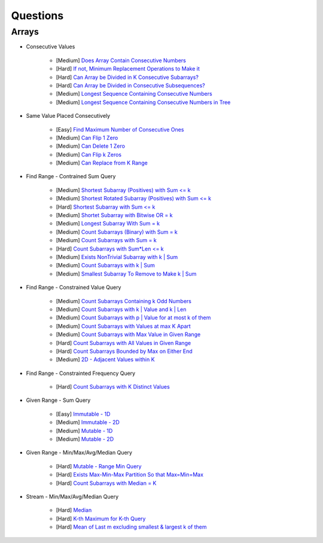 *********************************************************************
Questions
*********************************************************************
Arrays
=====================================================================
- Consecutive Values

	- [Medium] `Does Array Contain Consecutive Numbers <https://leetcode.com/problems/check-if-an-array-is-consecutive/description/>`_
	- [Hard] `If not, Minimum Replacement Operations to Make it <https://leetcode.com/problems/minimum-number-of-operations-to-make-array-continuous/description/>`_
	- [Hard] `Can Array be Divided in K Consecutive Subarrays? <https://leetcode.com/problems/hand-of-straights/description/>`_
	- [Hard] `Can Array be Divided in Consecutive Subsequences? <https://leetcode.com/problems/split-array-into-consecutive-subsequences/>`_
	- [Medium] `Longest Sequence Containing Consecutive Numbers <https://leetcode.com/problems/longest-consecutive-sequence/>`_
	- [Medium] `Longest Sequence Containing Consecutive Numbers in Tree <https://leetcode.com/problems/binary-tree-longest-consecutive-sequence/description/>`_
- Same Value Placed Consecutively

	- [Easy] `Find Maximum Number of Consecutive Ones <https://leetcode.com/problems/max-consecutive-ones/description/>`_
	- [Medium] `Can Flip 1 Zero <https://leetcode.com/problems/max-consecutive-ones-ii/description/>`_
	- [Medium] `Can Delete 1 Zero <https://leetcode.com/problems/longest-subarray-of-1s-after-deleting-one-element/description/>`_
	- [Medium] `Can Flip k Zeros <https://leetcode.com/problems/max-consecutive-ones-iii/description/>`_
	- [Medium] `Can Replace from K Range <https://leetcode.com/problems/maximum-beauty-of-an-array-after-applying-operation/description/>`_
- Find Range - Contrained Sum Query

	- [Medium] `Shortest Subarray (Positives) with Sum <= k <https://leetcode.com/problems/minimum-size-subarray-sum/description/>`_
	- [Medium] `Shortest Rotated Subarray (Positives) with Sum <= k <https://leetcode.com/problems/minimum-operations-to-reduce-x-to-zero/description/>`_
	- [Hard] `Shortest Subarray with Sum <= k <https://leetcode.com/problems/shortest-subarray-with-sum-at-least-k/description/>`_
	- [Medium] `Shortet Subarray with Bitwise OR = k <https://leetcode.com/problems/shortest-subarray-with-or-at-least-k-ii/description/>`_
	- [Medium] `Longest Subarray With Sum = k <https://leetcode.com/problems/maximum-size-subarray-sum-equals-k/>`_
	- [Medium] `Count Subarrays (Binary) with Sum = k <https://leetcode.com/problems/binary-subarrays-with-sum/description/>`_
	- [Medium] `Count Subarrays with Sum = k <https://leetcode.com/problems/subarray-sum-equals-k/description/>`_
	- [Hard] `Count Subarrays with Sum*Len <= k <https://leetcode.com/problems/count-subarrays-with-score-less-than-k/description/>`_
	- [Medium] `Exists NonTrivial Subarray with k | Sum <https://leetcode.com/problems/continuous-subarray-sum/description/>`_
	- [Medium] `Count Subarrays with k | Sum <https://leetcode.com/problems/subarray-sums-divisible-by-k/description/>`_
	- [Medium] `Smallest Subarray To Remove to Make k | Sum <https://leetcode.com/problems/make-sum-divisible-by-p/description/>`_
- Find Range - Constrained Value Query

	- [Medium] `Count Subarrays Containing k Odd Numbers <https://leetcode.com/problems/count-number-of-nice-subarrays/description/>`_
	- [Medium] `Count Subarrays with k | Value and k | Len <https://leetcode.com/problems/count-of-interesting-subarrays/>`_
	- [Medium] `Count Subarrays with p | Value for at most k of them <https://leetcode.com/problems/k-divisible-elements-subarrays/>`_
	- [Medium] `Count Subarrays with Values at max K Apart <https://leetcode.com/problems/longest-continuous-subarray-with-absolute-diff-less-than-or-equal-to-limit/description/>`_
	- [Medium] `Count Subarrays with Max Value in Given Range <https://leetcode.com/problems/number-of-subarrays-with-bounded-maximum/description/>`_
	- [Hard] `Count Subarrays with All Values in Given Range <https://leetcode.com/problems/count-subarrays-with-fixed-bounds/description/>`_
	- [Hard] `Count Subarrays Bounded by Max on Either End <https://leetcode.com/problems/find-the-number-of-subarrays-where-boundary-elements-are-maximum/>`_
	- [Medium] `2D - Adjacent Values within K <https://leetcode.com/problems/find-the-grid-of-region-average/description/>`_
- Find Range - Constrainted Frequency Query

	- [Hard] `Count Subarrays with K Distinct Values <https://leetcode.com/problems/subarrays-with-k-different-integers/>`_
- Given Range - Sum Query

	- [Easy] `Immutable - 1D <https://leetcode.com/problems/range-sum-query-immutable/description/>`_
	- [Medium] `Immutable - 2D <https://leetcode.com/problems/range-sum-query-2d-immutable/description/>`_
	- [Medium] `Mutable - 1D <https://leetcode.com/problems/range-sum-query-mutable/>`_
	- [Medium] `Mutable - 2D <https://leetcode.com/problems/range-sum-query-2d-mutable/description/>`_
- Given Range - Min/Max/Avg/Median Query

	- [Hard] `Mutable - Range Min Query <https://www.spoj.com/problems/RMQSQ/>`_
	- [Hard] `Exists Max-Min-Max Partition So that Max=Min=Max <https://codeforces.com/contest/1454/problem/F>`_
	- [Hard] `Count Subarrays with Median = K <https://leetcode.com/problems/count-subarrays-with-median-k/>`_
- Stream - Min/Max/Avg/Median Query

	- [Hard] `Median <https://leetcode.com/problems/find-median-from-data-stream/description/>`_
	- [Hard] `K-th Maximum for K-th Query <https://leetcode.com/problems/sequentially-ordinal-rank-tracker/description/>`_
	- [Hard] `Mean of Last m excluding smallest & largest k of them <https://leetcode.com/problems/finding-mk-average/description/>`_
